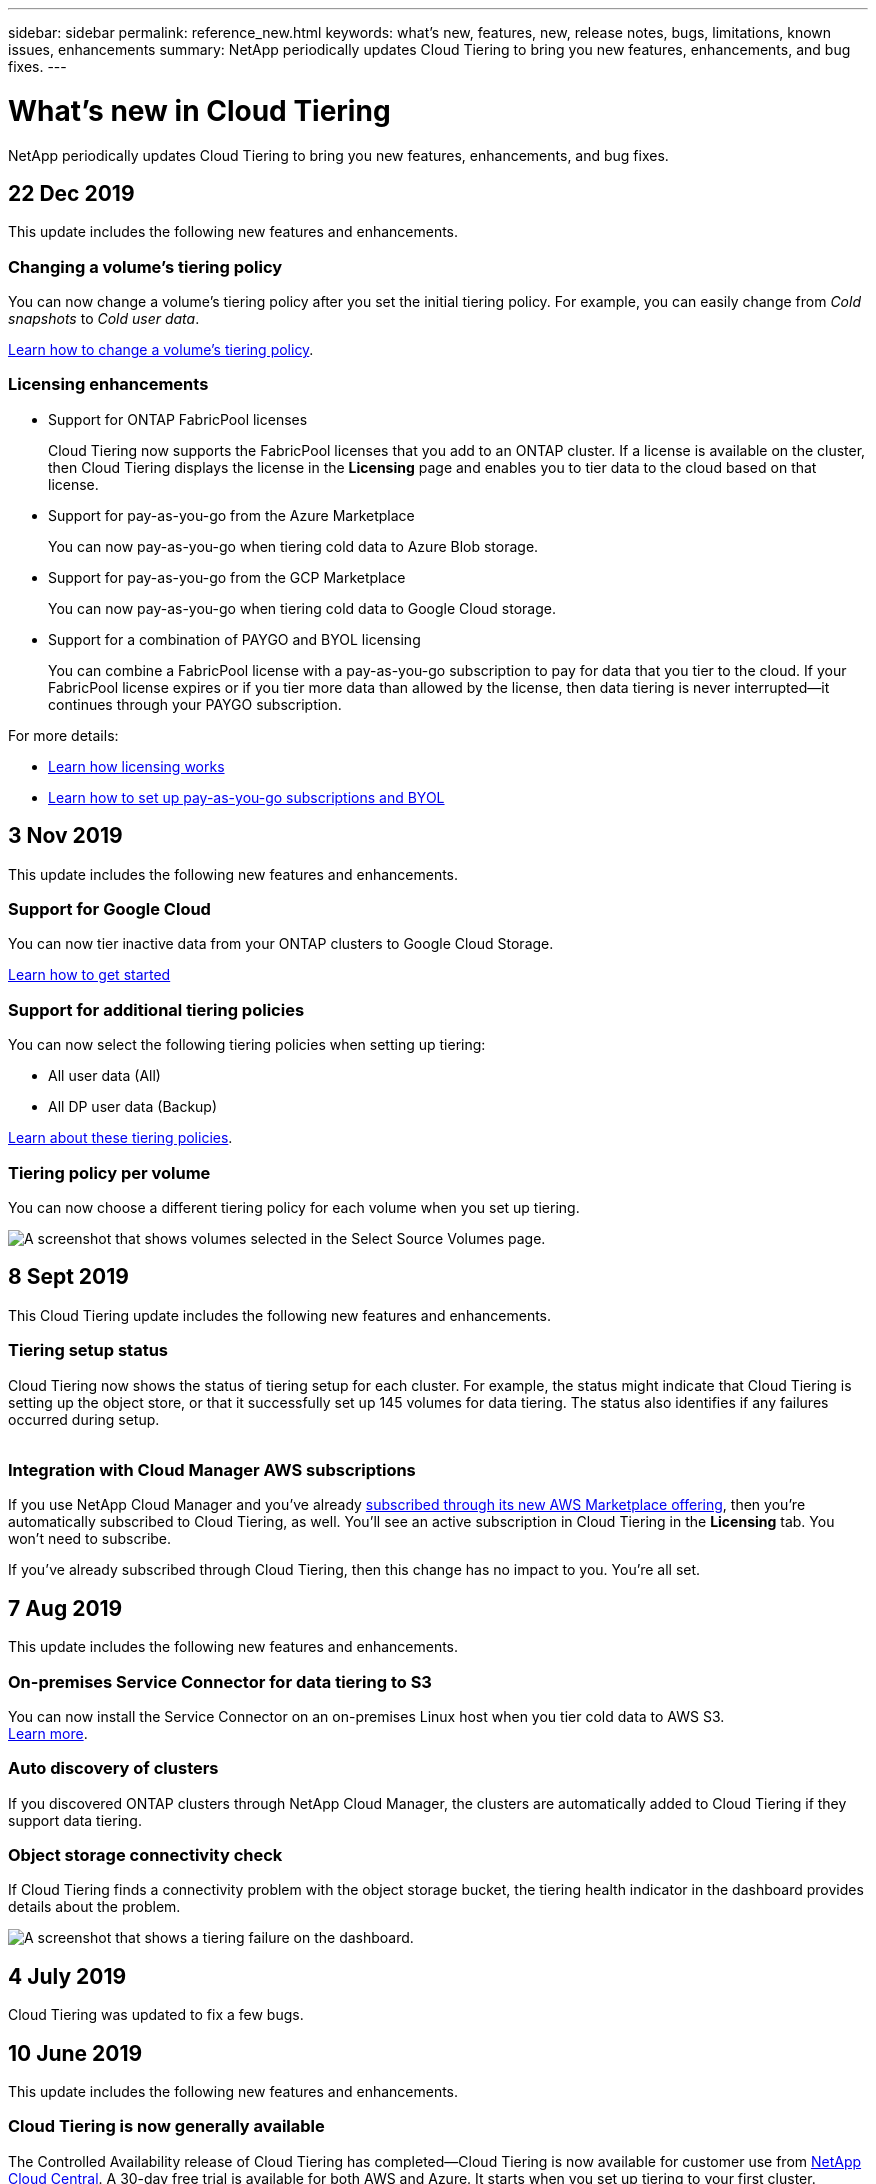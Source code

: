 ---
sidebar: sidebar
permalink: reference_new.html
keywords: what's new, features, new, release notes, bugs, limitations, known issues, enhancements
summary: NetApp periodically updates Cloud Tiering to bring you new features, enhancements, and bug fixes.
---

= What's new in Cloud Tiering
:hardbreaks:
:nofooter:
:icons: font
:linkattrs:
:imagesdir: ./media/

[.lead]
NetApp periodically updates Cloud Tiering to bring you new features, enhancements, and bug fixes.

== 22 Dec 2019

This update includes the following new features and enhancements.

=== Changing a volume's tiering policy

You can now change a volume's tiering policy after you set the initial tiering policy. For example, you can easily change from _Cold snapshots_ to _Cold user data_.

link:task_managing_tiering.html#changing-the-tiering-policy-for-a-volume[Learn how to change a volume's tiering policy].

=== Licensing enhancements

* Support for ONTAP FabricPool licenses
+
Cloud Tiering now supports the FabricPool licenses that you add to an ONTAP cluster. If a license is available on the cluster, then Cloud Tiering displays the license in the *Licensing* page and enables you to tier data to the cloud based on that license.

* Support for pay-as-you-go from the Azure Marketplace
+
You can now pay-as-you-go when tiering cold data to Azure Blob storage.

* Support for pay-as-you-go from the GCP Marketplace
+
You can now pay-as-you-go when tiering cold data to Google Cloud storage.

* Support for a combination of PAYGO and BYOL licensing
+
You can combine a FabricPool license with a pay-as-you-go subscription to pay for data that you tier to the cloud. If your FabricPool license expires or if you tier more data than allowed by the license, then data tiering is never interrupted—​it continues through your PAYGO subscription.

For more details:

* link:concept_licensing.html[Learn how licensing works]
* link:task_licensing.html[Learn how to set up pay-as-you-go subscriptions and BYOL]

== 3 Nov 2019

This update includes the following new features and enhancements.

=== Support for Google Cloud

You can now tier inactive data from your ONTAP clusters to Google Cloud Storage.

link:task_quick_start_google.html[Learn how to get started]

=== Support for additional tiering policies

You can now select the following tiering policies when setting up tiering:

* All user data (All)
* All DP user data (Backup)

link:concept_architecture.html#volume-tiering-policies[Learn about these tiering policies].

=== Tiering policy per volume

You can now choose a different tiering policy for each volume when you set up tiering.

image:screenshot_volumes_select.gif[A screenshot that shows volumes selected in the Select Source Volumes page.]

== 8 Sept 2019

This Cloud Tiering update includes the following new features and enhancements.

=== Tiering setup status

Cloud Tiering now shows the status of tiering setup for each cluster. For example, the status might indicate that Cloud Tiering is setting up the object store, or that it successfully set up 145 volumes for data tiering. The status also identifies if any failures occurred during setup.

image:screenshot_tiering_setup_status.gif[A screenshot that shows the Tiering setup status for a cluster. In this example, 2 volumes were successfully setup for tiering.]

=== Integration with Cloud Manager AWS subscriptions

If you use NetApp Cloud Manager and you've already https://aws.amazon.com/marketplace/pp/B07QX2QLXX[subscribed through its new AWS Marketplace offering^], then you're automatically subscribed to Cloud Tiering, as well. You'll see an active subscription in Cloud Tiering in the *Licensing* tab. You won't need to subscribe.

If you've already subscribed through Cloud Tiering, then this change has no impact to you. You're all set.

== 7 Aug 2019

This update includes the following new features and enhancements.

=== On-premises Service Connector for data tiering to S3

You can now install the Service Connector on an on-premises Linux host when you tier cold data to AWS S3.
link:task_installing_service_connector.html[Learn more].

=== Auto discovery of clusters

If you discovered ONTAP clusters through NetApp Cloud Manager, the clusters are automatically added to Cloud Tiering if they support data tiering.

=== Object storage connectivity check

If Cloud Tiering finds a connectivity problem with the object storage bucket, the tiering health indicator in the dashboard provides details about the problem.

image:screenshot_tiering_health.gif[A screenshot that shows a tiering failure on the dashboard.]

== 4 July 2019

Cloud Tiering was updated to fix a few bugs.

== 10 June 2019

This update includes the following new features and enhancements.

=== Cloud Tiering is now generally available

The Controlled Availability release of Cloud Tiering has completed--Cloud Tiering is now available for customer use from https://cloud.netapp.com[NetApp Cloud Central^]. A 30-day free trial is available for both AWS and Azure. It starts when you set up tiering to your first cluster.

=== Pay-as-you-go from the AWS Marketplace

After your free trial starts, subscribe to the Cloud Tiering service to ensure that there's no disruption of service after the trial ends. When it ends, you'll be charged hourly according to the amount of data that you tier.

link:task_licensing.html[Learn how to subscribe from the AWS Marketplace].

NOTE: We're planning to add Cloud Tiering to the Azure Marketplace as soon Azure supports SaaS pricing.

=== Support for FlexGroup volumes

You can now tier inactive data from FlexGroup volumes to object storage, starting with ONTAP 9.5. Setup works the same as any other volume.

== 5 May 2019

This update includes the following new features and enhancements.

=== Support for Microsoft Azure

You can now tier inactive data from your ONTAP clusters to Azure Blob storage.

* link:task_quick_start_azure.html[Learn how to tier inactive data to Azure]
* link:reference_azure_support.html[Review support for Azure Blob access tiers and Azure regions]

=== Ability to choose an IPspace for connections to object storage

When you set up tiering for an ONTAP cluster, you now need to select the IPspace that ONTAP should use to connect to object storage. Selecting the correct IPspace ensures that Cloud Tiering can set up a connection from ONTAP to your cloud provider's object storage.

image:screenshot_ipspace.gif[A screenshot that that shows the Cluster Connectivity page that is available when setting up tiering on a new cluster. The page enables you to choose an IPspace on the ONTAP cluster.]

To understand the requirements for the IPspace and the associated intercluster LIFs, refer to ONTAP cluster requirements:

* link:task_preparing.html[Preparing to tier inactive data to AWS S3]
* link:task_preparing_azure.html[Preparing to tier inactive data to Azure Blob storage]

== 7 Apr 2019

This update includes the following new features and enhancements.

* <<Support for FAS systems with all-SSD aggregates>>
* <<Support for additional versions of ONTAP>>
* <<Ability to choose the type of cold data that you want to tier>>
* <<Ability to choose an S3 storage class>>

=== Support for FAS systems with all-SSD aggregates

In addition to AFF systems, Cloud Tiering now supports FAS systems that have one or more all-SSD aggregates.

=== Support for additional versions of ONTAP

Cloud Tiering now supports ONTAP 9.2 and 9.3. This is in addition to supporting ONTAP 9.4 and later.

=== Ability to choose the type of cold data that you want to tier

For ONTAP 9.4 and later, you can now choose the type of cold data that you want to tier. You can tier _all cold data_ or just _Snapshot copies_.

If you have an ONTAP 9.2 or 9.3 system, you can tier Snapshot copies only.

The option is available after you click *Set up Tiering*.

* link:concept_architecture.html#volume-tiering-policies[Learn more about the cold data that you can tier]
* link:task_tiering.html[Learn how to tier data from your first cluster]
* link:task_managing_tiering.html#tiering-data-from-additional-volumes[Learn how to tier data from additional volumes]

=== Ability to choose an S3 storage class

When you set up data tiering on a cluster for the first time, you can now choose to tier cold data to the S3 _Standard_ storage class or to the _Standard-Infrequent Access_ storage class. https://aws.amazon.com/s3/storage-classes/[Learn about these S3 storage classes^].

image:screenshot_storage_class.gif[A screenshot that shows the Storage Class drop-down option that is available when you set up data tiering on a cluster.]

link:task_tiering.html[Learn how to set up data tiering on a cluster].
